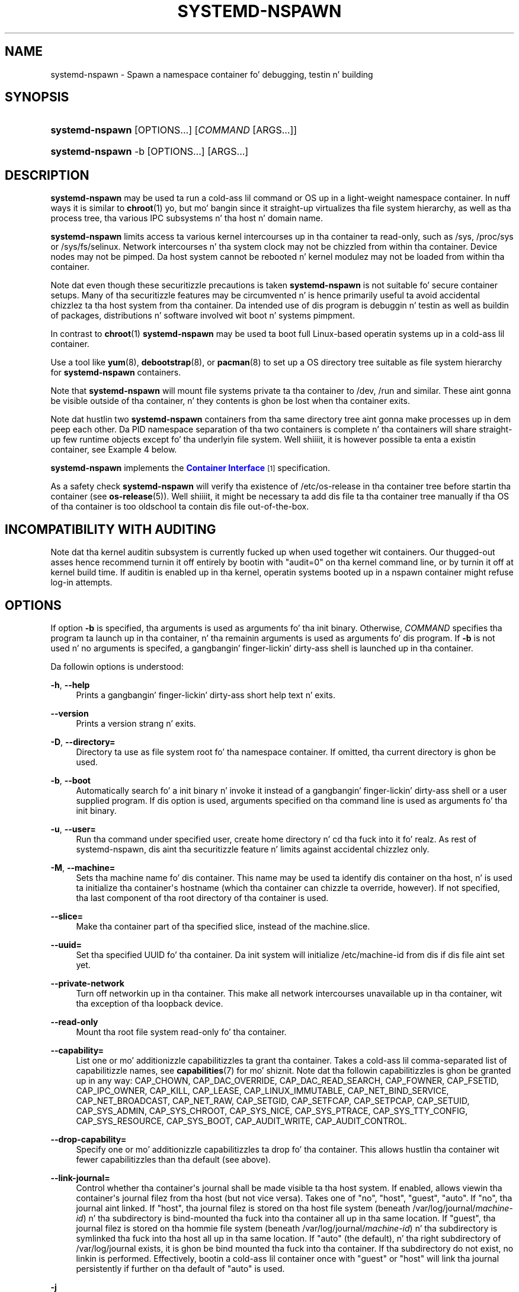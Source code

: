 '\" t
.TH "SYSTEMD\-NSPAWN" "1" "" "systemd 208" "systemd-nspawn"
.\" -----------------------------------------------------------------
.\" * Define some portabilitizzle stuff
.\" -----------------------------------------------------------------
.\" ~~~~~~~~~~~~~~~~~~~~~~~~~~~~~~~~~~~~~~~~~~~~~~~~~~~~~~~~~~~~~~~~~
.\" http://bugs.debian.org/507673
.\" http://lists.gnu.org/archive/html/groff/2009-02/msg00013.html
.\" ~~~~~~~~~~~~~~~~~~~~~~~~~~~~~~~~~~~~~~~~~~~~~~~~~~~~~~~~~~~~~~~~~
.ie \n(.g .ds Aq \(aq
.el       .ds Aq '
.\" -----------------------------------------------------------------
.\" * set default formatting
.\" -----------------------------------------------------------------
.\" disable hyphenation
.nh
.\" disable justification (adjust text ta left margin only)
.ad l
.\" -----------------------------------------------------------------
.\" * MAIN CONTENT STARTS HERE *
.\" -----------------------------------------------------------------
.SH "NAME"
systemd-nspawn \- Spawn a namespace container fo' debugging, testin n' building
.SH "SYNOPSIS"
.HP \w'\fBsystemd\-nspawn\fR\ 'u
\fBsystemd\-nspawn\fR [OPTIONS...] [\fICOMMAND\fR\ [ARGS...]]
.HP \w'\fBsystemd\-nspawn\fR\ 'u
\fBsystemd\-nspawn\fR \-b [OPTIONS...] [ARGS...]
.SH "DESCRIPTION"
.PP
\fBsystemd\-nspawn\fR
may be used ta run a cold-ass lil command or OS up in a light\-weight namespace container\&. In nuff ways it is similar to
\fBchroot\fR(1) yo, but mo' bangin since it straight-up virtualizes tha file system hierarchy, as well as tha process tree, tha various IPC subsystems n' tha host n' domain name\&.
.PP
\fBsystemd\-nspawn\fR
limits access ta various kernel intercourses up in tha container ta read\-only, such as
/sys,
/proc/sys
or
/sys/fs/selinux\&. Network intercourses n' tha system clock may not be chizzled from within tha container\&. Device nodes may not be pimped\&. Da host system cannot be rebooted n' kernel modulez may not be loaded from within tha container\&.
.PP
Note dat even though these securitizzle precautions is taken
\fBsystemd\-nspawn\fR
is not suitable fo' secure container setups\&. Many of tha securitizzle features may be circumvented n' is hence primarily useful ta avoid accidental chizzlez ta tha host system from tha container\&. Da intended use of dis program is debuggin n' testin as well as buildin of packages, distributions n' software involved wit boot n' systems pimpment\&.
.PP
In contrast to
\fBchroot\fR(1)\ \&\fBsystemd\-nspawn\fR
may be used ta boot full Linux\-based operatin systems up in a cold-ass lil container\&.
.PP
Use a tool like
\fByum\fR(8),
\fBdebootstrap\fR(8), or
\fBpacman\fR(8)
to set up a OS directory tree suitable as file system hierarchy for
\fBsystemd\-nspawn\fR
containers\&.
.PP
Note that
\fBsystemd\-nspawn\fR
will mount file systems private ta tha container to
/dev,
/run
and similar\&. These aint gonna be visible outside of tha container, n' they contents is ghon be lost when tha container exits\&.
.PP
Note dat hustlin two
\fBsystemd\-nspawn\fR
containers from tha same directory tree aint gonna make processes up in dem peep each other\&. Da PID namespace separation of tha two containers is complete n' tha containers will share straight-up few runtime objects except fo' tha underlyin file system\&. Well shiiiit, it is however possible ta enta a existin container, see
Example 4
below\&.
.PP
\fBsystemd\-nspawn\fR
implements the
\m[blue]\fBContainer Interface\fR\m[]\&\s-2\u[1]\d\s+2
specification\&.
.PP
As a safety check
\fBsystemd\-nspawn\fR
will verify tha existence of
/etc/os\-release
in tha container tree before startin tha container (see
\fBos-release\fR(5))\&. Well shiiiit, it might be necessary ta add dis file ta tha container tree manually if tha OS of tha container is too oldschool ta contain dis file out\-of\-the\-box\&.
.SH "INCOMPATIBILITY WITH AUDITING"
.PP
Note dat tha kernel auditin subsystem is currently fucked up when used together wit containers\&. Our thugged-out asses hence recommend turnin it off entirely by bootin with
"audit=0"
on tha kernel command line, or by turnin it off at kernel build time\&. If auditin is enabled up in tha kernel, operatin systems booted up in a nspawn container might refuse log\-in attempts\&.
.SH "OPTIONS"
.PP
If option
\fB\-b\fR
is specified, tha arguments is used as arguments fo' tha init binary\&. Otherwise,
\fICOMMAND\fR
specifies tha program ta launch up in tha container, n' tha remainin arguments is used as arguments fo' dis program\&. If
\fB\-b\fR
is not used n' no arguments is specifed, a gangbangin' finger-lickin' dirty-ass shell is launched up in tha container\&.
.PP
Da followin options is understood:
.PP
\fB\-h\fR, \fB\-\-help\fR
.RS 4
Prints a gangbangin' finger-lickin' dirty-ass short help text n' exits\&.
.RE
.PP
\fB\-\-version\fR
.RS 4
Prints a version strang n' exits\&.
.RE
.PP
\fB\-D\fR, \fB\-\-directory=\fR
.RS 4
Directory ta use as file system root fo' tha namespace container\&. If omitted, tha current directory is ghon be used\&.
.RE
.PP
\fB\-b\fR, \fB\-\-boot\fR
.RS 4
Automatically search fo' a init binary n' invoke it instead of a gangbangin' finger-lickin' dirty-ass shell or a user supplied program\&. If dis option is used, arguments specified on tha command line is used as arguments fo' tha init binary\&.
.RE
.PP
\fB\-u\fR, \fB\-\-user=\fR
.RS 4
Run tha command under specified user, create home directory n' cd tha fuck into it\& fo' realz. As rest of systemd\-nspawn, dis aint tha securitizzle feature n' limits against accidental chizzlez only\&.
.RE
.PP
\fB\-M\fR, \fB\-\-machine=\fR
.RS 4
Sets tha machine name fo' dis container\&. This name may be used ta identify dis container on tha host, n' is used ta initialize tha container\*(Aqs hostname (which tha container can chizzle ta override, however)\&. If not specified, tha last component of tha root directory of tha container is used\&.
.RE
.PP
\fB\-\-slice=\fR
.RS 4
Make tha container part of tha specified slice, instead of the
machine\&.slice\&.
.RE
.PP
\fB\-\-uuid=\fR
.RS 4
Set tha specified UUID fo' tha container\&. Da init system will initialize
/etc/machine\-id
from dis if dis file aint set yet\&.
.RE
.PP
\fB\-\-private\-network\fR
.RS 4
Turn off networkin up in tha container\&. This make all network intercourses unavailable up in tha container, wit tha exception of tha loopback device\&.
.RE
.PP
\fB\-\-read\-only\fR
.RS 4
Mount tha root file system read\-only fo' tha container\&.
.RE
.PP
\fB\-\-capability=\fR
.RS 4
List one or mo' additionizzle capabilitizzles ta grant tha container\&. Takes a cold-ass lil comma\-separated list of capabilitizzle names, see
\fBcapabilities\fR(7)
for mo' shiznit\&. Note dat tha followin capabilitizzles is ghon be granted up in any way: CAP_CHOWN, CAP_DAC_OVERRIDE, CAP_DAC_READ_SEARCH, CAP_FOWNER, CAP_FSETID, CAP_IPC_OWNER, CAP_KILL, CAP_LEASE, CAP_LINUX_IMMUTABLE, CAP_NET_BIND_SERVICE, CAP_NET_BROADCAST, CAP_NET_RAW, CAP_SETGID, CAP_SETFCAP, CAP_SETPCAP, CAP_SETUID, CAP_SYS_ADMIN, CAP_SYS_CHROOT, CAP_SYS_NICE, CAP_SYS_PTRACE, CAP_SYS_TTY_CONFIG, CAP_SYS_RESOURCE, CAP_SYS_BOOT, CAP_AUDIT_WRITE, CAP_AUDIT_CONTROL\&.
.RE
.PP
\fB\-\-drop\-capability=\fR
.RS 4
Specify one or mo' additionizzle capabilitizzles ta drop fo' tha container\&. This allows hustlin tha container wit fewer capabilitizzles than tha default (see above)\&.
.RE
.PP
\fB\-\-link\-journal=\fR
.RS 4
Control whether tha container\*(Aqs journal shall be made visible ta tha host system\&. If enabled, allows viewin tha container\*(Aqs journal filez from tha host (but not vice versa)\&. Takes one of
"no",
"host",
"guest",
"auto"\&. If
"no", tha journal aint linked\&. If
"host", tha journal filez is stored on tha host file system (beneath
/var/log/journal/\fImachine\-id\fR) n' tha subdirectory is bind\-mounted tha fuck into tha container all up in tha same location\&. If
"guest", tha journal filez is stored on tha hommie file system (beneath
/var/log/journal/\fImachine\-id\fR) n' tha subdirectory is symlinked tha fuck into tha host all up in tha same location\&. If
"auto"
(the default), n' tha right subdirectory of
/var/log/journal
exists, it is ghon be bind mounted tha fuck into tha container\&. If tha subdirectory do not exist, no linkin is performed\&. Effectively, bootin a cold-ass lil container once with
"guest"
or
"host"
will link tha journal persistently if further on tha default of
"auto"
is used\&.
.RE
.PP
\fB\-j\fR
.RS 4
Equivalent to
\fB\-\-link\-journal=guest\fR\&.
.RE
.PP
\fB\-\-bind=\fR, \fB\-\-bind\-ro=\fR
.RS 4
Bind mount a gangbangin' file or directory from tha host tha fuck into tha container\&. Either takes a path argument \-\- up in which case tha specified path is ghon be mounted from tha host ta tha same path up in tha container \-\-, or a cold-ass lil colon\-separated pair of paths \-\- up in which case tha straight-up original gangsta specified path is tha source up in tha host, n' tha second path is tha destination up in tha container\&. The
\fB\-\-bind\-ro=\fR
option creates read\-only bind mount\&.
.RE
.SH "EXAMPLE 1"
.sp
.if n \{\
.RS 4
.\}
.nf
# yum \-y \-\-releasever=19 \-\-nogpg \-\-installroot=/srv/mycontainer \-\-disablerepo=\*(Aq*\*(Aq \-\-enablerepo=fedora install systemd passwd yum fedora\-release vim\-minimal
# systemd\-nspawn \-bD /srv/mycontainer
.fi
.if n \{\
.RE
.\}
.PP
This installs a minimal Fedora distribution tha fuck into tha directory
/srv/mycontainer/
and then boots a OS up in a namespace container up in it\&.
.SH "EXAMPLE 2"
.sp
.if n \{\
.RS 4
.\}
.nf
# debootstrap \-\-arch=amd64 unstable ~/debian\-tree/
# systemd\-nspawn \-D ~/debian\-tree/
.fi
.if n \{\
.RE
.\}
.PP
This installs a minimal Debian unstable distribution tha fuck into tha directory
~/debian\-tree/
and then spawns a gangbangin' finger-lickin' dirty-ass shell up in a namespace container up in it\&.
.SH "EXAMPLE 3"
.sp
.if n \{\
.RS 4
.\}
.nf
# pacstrap \-c \-d ~/arch\-tree/ base
# systemd\-nspawn \-bD ~/arch\-tree/
.fi
.if n \{\
.RE
.\}
.PP
This installs a mimimal Arch Linux distribution tha fuck into tha directory
~/arch\-tree/
and then boots a OS up in a namespace container up in it\&.
.SH "EXAMPLE 4"
.PP
To enta tha container, PID of one of tha processes pluggin tha freshly smoked up namespaces must be used\&.
\fBsystemd\-nspawn\fR
prints tha PID (as viewed from tha outside) of tha launched process, n' it can be used ta enta tha container\&.
.sp
.if n \{\
.RS 4
.\}
.nf
# nsenta \-m \-u \-i \-n \-p \-t $PID
.fi
.if n \{\
.RE
.\}
.PP
\fBnsenter\fR(1)
is part of
\m[blue]\fButil\-linux\fR\m[]\&\s-2\u[2]\d\s+2\&. Kernel support fo' enterin namespaces was added up in Linux 3\&.8\&.
.SH "EXAMPLE 4"
.sp
.if n \{\
.RS 4
.\}
.nf
# mv ~/arch\-tree /var/lib/container/arch
# systemctl enable systemd\-nspawn@arch\&.service
# systemctl start systemd\-nspawn@arch\&.service
.fi
.if n \{\
.RE
.\}
.PP
This make tha Arch Linux container part of the
multi\-user\&.target
on tha host\&.
.SH "EXIT STATUS"
.PP
Da exit code of tha program executed up in tha container is returned\&.
.SH "SEE ALSO"
.PP
\fBsystemd\fR(1),
\fBchroot\fR(1),
\fBunshare\fR(1),
\fByum\fR(8),
\fBdebootstrap\fR(8),
\fBpacman\fR(8),
\fBsystemd.slice\fR(5)
.SH "NOTES"
.IP " 1." 4
Container Interface
.RS 4
\%http://www.freedesktop.org/wiki/Software/systemd/ContainerInterface
.RE
.IP " 2." 4
util-linux
.RS 4
\%https://github.com/karelzak/util-linux
.RE
